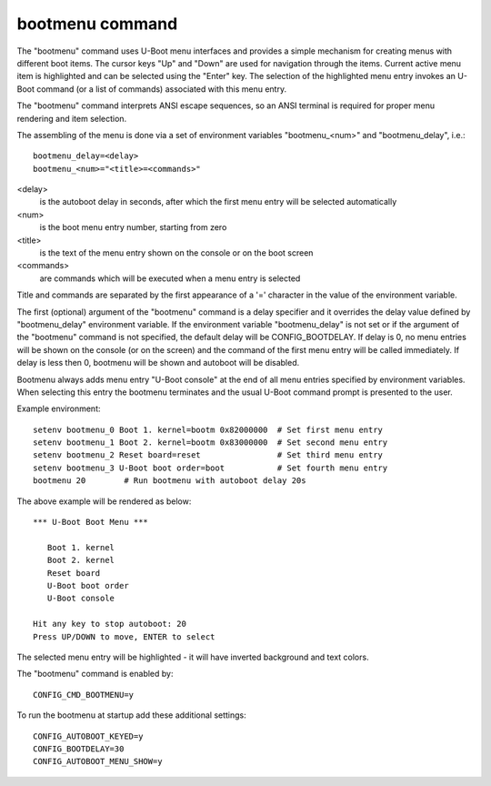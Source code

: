 .. SPDX-License-Identifier: GPL-2.0+
.. (C) Copyright 2011-2012 Pali Rohár <pali@kernel.org>

bootmenu command
================

The "bootmenu" command uses U-Boot menu interfaces and provides
a simple mechanism for creating menus with different boot items.
The cursor keys "Up" and "Down" are used for navigation through
the items. Current active menu item is highlighted and can be
selected using the "Enter" key. The selection of the highlighted
menu entry invokes an U-Boot command (or a list of commands)
associated with this menu entry.

The "bootmenu" command interprets ANSI escape sequences, so
an ANSI terminal is required for proper menu rendering and item
selection.

The assembling of the menu is done via a set of environment variables
"bootmenu_<num>" and "bootmenu_delay", i.e.::

    bootmenu_delay=<delay>
    bootmenu_<num>="<title>=<commands>"

<delay>
    is the autoboot delay in seconds, after which the first
    menu entry will be selected automatically

<num>
    is the boot menu entry number, starting from zero

<title>
    is the text of the menu entry shown on the console
    or on the boot screen

<commands>
    are commands which will be executed when a menu
    entry is selected

Title and commands are separated by the first appearance of a '='
character in the value of the environment variable.

The first (optional) argument of the "bootmenu" command is a delay specifier
and it overrides the delay value defined by "bootmenu_delay" environment
variable. If the environment variable "bootmenu_delay" is not set or if
the argument of the "bootmenu" command is not specified, the default delay
will be CONFIG_BOOTDELAY. If delay is 0, no menu entries will be shown on
the console (or on the screen) and the command of the first menu entry will
be called immediately. If delay is less then 0, bootmenu will be shown and
autoboot will be disabled.

Bootmenu always adds menu entry "U-Boot console" at the end of all menu
entries specified by environment variables. When selecting this entry
the bootmenu terminates and the usual U-Boot command prompt is presented
to the user.

Example environment::

    setenv bootmenu_0 Boot 1. kernel=bootm 0x82000000  # Set first menu entry
    setenv bootmenu_1 Boot 2. kernel=bootm 0x83000000  # Set second menu entry
    setenv bootmenu_2 Reset board=reset                # Set third menu entry
    setenv bootmenu_3 U-Boot boot order=boot           # Set fourth menu entry
    bootmenu 20        # Run bootmenu with autoboot delay 20s


The above example will be rendered as below::

    *** U-Boot Boot Menu ***

       Boot 1. kernel
       Boot 2. kernel
       Reset board
       U-Boot boot order
       U-Boot console

    Hit any key to stop autoboot: 20
    Press UP/DOWN to move, ENTER to select

The selected menu entry will be highlighted - it will have inverted
background and text colors.

The "bootmenu" command is enabled by::

    CONFIG_CMD_BOOTMENU=y

To run the bootmenu at startup add these additional settings::

    CONFIG_AUTOBOOT_KEYED=y
    CONFIG_BOOTDELAY=30
    CONFIG_AUTOBOOT_MENU_SHOW=y
